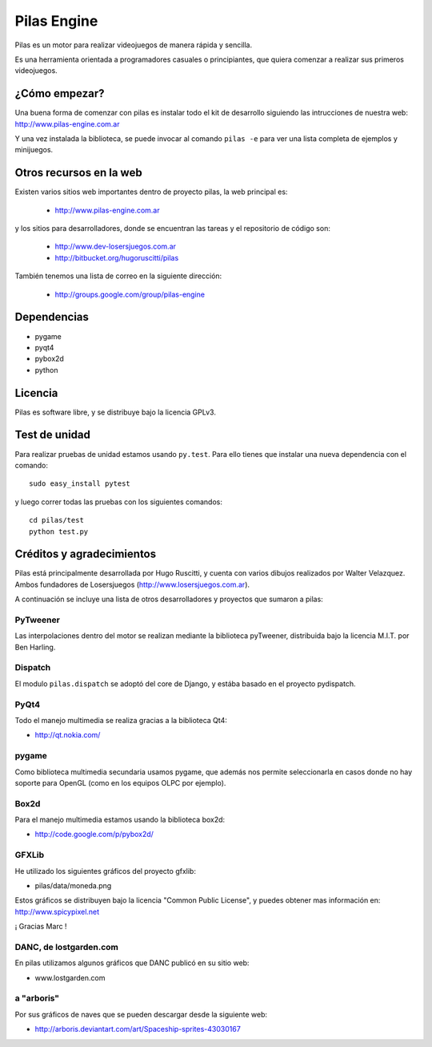 ============
Pilas Engine
============

Pilas es un motor para realizar videojuegos de manera
rápida y sencilla.

Es una herramienta orientada a programadores casuales
o principiantes, que quiera comenzar a realizar sus
primeros videojuegos.


¿Cómo empezar?
==============

Una buena forma de comenzar con pilas es instalar todo
el kit de desarrollo siguiendo las intrucciones de
nuestra web: http://www.pilas-engine.com.ar


Y una vez instalada la biblioteca, se puede invocar
al comando ``pilas -e`` para ver una lista completa
de ejemplos y minijuegos.


Otros recursos en la web
========================

Existen varios sitios web importantes dentro
de proyecto pilas, la web principal
es:

    - http://www.pilas-engine.com.ar

y los sitios para desarrolladores, donde se encuentran
las tareas y el repositorio de código son:

    - http://www.dev-losersjuegos.com.ar
    - http://bitbucket.org/hugoruscitti/pilas


También tenemos una lista de correo en
la siguiente dirección:

    - http://groups.google.com/group/pilas-engine

Dependencias
============

- pygame
- pyqt4
- pybox2d
- python


Licencia
========

Pilas es software libre, y se distribuye bajo la
licencia GPLv3.


Test de unidad
==============

Para realizar pruebas de unidad estamos usando ``py.test``. Para
ello tienes que instalar una nueva dependencia con el
comando::

    sudo easy_install pytest

y luego correr todas las pruebas con los siguientes comandos::

    cd pilas/test
    python test.py

Créditos y agradecimientos
==========================

Pilas está principalmente desarrollada por Hugo Ruscitti, y
cuenta con varios dibujos realizados por Walter Velazquez. Ambos
fundadores de Losersjuegos (http://www.losersjuegos.com.ar).

A continuación se incluye una lista de otros desarrolladores
y proyectos que sumaron a pilas:

PyTweener
---------

Las interpolaciones dentro del motor se realizan
mediante la biblioteca pyTweener, distribuida
bajo la licencia M.I.T. por Ben Harling.

Dispatch
--------

El modulo ``pilas.dispatch`` se adoptó del
core de Django, y estába basado en el proyecto pydispatch.


PyQt4
-----

Todo el manejo multimedia se realiza gracias a la biblioteca
Qt4:

- http://qt.nokia.com/


pygame
------

Como biblioteca multimedia secundaria usamos
pygame, que además nos permite seleccionarla
en casos donde no hay soporte para OpenGL (como
en los equipos OLPC por ejemplo).

Box2d
-----

Para el manejo multimedia estamos usando
la biblioteca box2d:

- http://code.google.com/p/pybox2d/

GFXLib
------

He utilizado los siguientes gráficos del proyecto
gfxlib:

- pilas/data/moneda.png

Estos gráficos se distribuyen bajo la licencia "Common Public License", y
puedes obtener mas información en: http://www.spicypixel.net

¡ Gracias Marc !


DANC, de lostgarden.com
-----------------------

En pilas utilizamos algunos gráficos que DANC publicó
en su sitio web:

- www.lostgarden.com


a "arboris"
-----------

Por sus gráficos de naves que se pueden
descargar desde la siguiente web:

- http://arboris.deviantart.com/art/Spaceship-sprites-43030167
